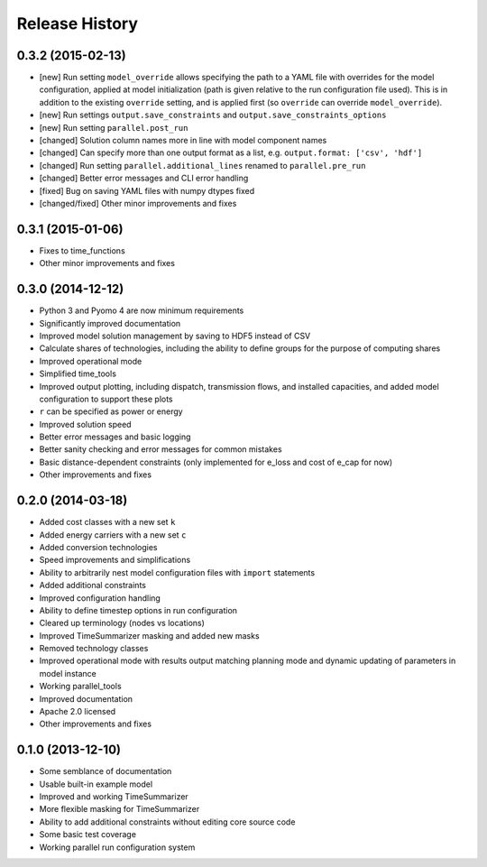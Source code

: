 
Release History
---------------

0.3.2 (2015-02-13)
++++++++++++++++++

* [new] Run setting ``model_override`` allows specifying the path to a YAML file with overrides for the model configuration, applied at model initialization (path is given relative to the run configuration file used). This is in addition to the existing ``override`` setting, and is applied first (so ``override`` can override ``model_override``).
* [new] Run settings ``output.save_constraints`` and ``output.save_constraints_options``
* [new] Run setting ``parallel.post_run``
* [changed] Solution column names more in line with model component names
* [changed] Can specify more than one output format as a list, e.g. ``output.format: ['csv', 'hdf']``
* [changed] Run setting ``parallel.additional_lines`` renamed to ``parallel.pre_run``
* [changed] Better error messages and CLI error handling
* [fixed] Bug on saving YAML files with numpy dtypes fixed
* [changed/fixed] Other minor improvements and fixes

0.3.1 (2015-01-06)
++++++++++++++++++

* Fixes to time_functions
* Other minor improvements and fixes

0.3.0 (2014-12-12)
++++++++++++++++++

* Python 3 and Pyomo 4 are now minimum requirements
* Significantly improved documentation
* Improved model solution management by saving to HDF5 instead of CSV
* Calculate shares of technologies, including the ability to define groups for the purpose of computing shares
* Improved operational mode
* Simplified time_tools
* Improved output plotting, including dispatch, transmission flows, and installed capacities, and added model configuration to support these plots
* ``r`` can be specified as power or energy
* Improved solution speed
* Better error messages and basic logging
* Better sanity checking and error messages for common mistakes
* Basic distance-dependent constraints (only implemented for e_loss and cost of e_cap for now)
* Other improvements and fixes

0.2.0 (2014-03-18)
++++++++++++++++++

* Added cost classes with a new set ``k``
* Added energy carriers with a new set ``c``
* Added conversion technologies
* Speed improvements and simplifications
* Ability to arbitrarily nest model configuration files with ``import`` statements
* Added additional constraints
* Improved configuration handling
* Ability to define timestep options in run configuration
* Cleared up terminology (nodes vs locations)
* Improved TimeSummarizer masking and added new masks
* Removed technology classes
* Improved operational mode with results output matching planning mode and dynamic updating of parameters in model instance
* Working parallel_tools
* Improved documentation
* Apache 2.0 licensed
* Other improvements and fixes

0.1.0 (2013-12-10)
++++++++++++++++++

* Some semblance of documentation
* Usable built-in example model
* Improved and working TimeSummarizer
* More flexible masking for TimeSummarizer
* Ability to add additional constraints without editing core source code
* Some basic test coverage
* Working parallel run configuration system

